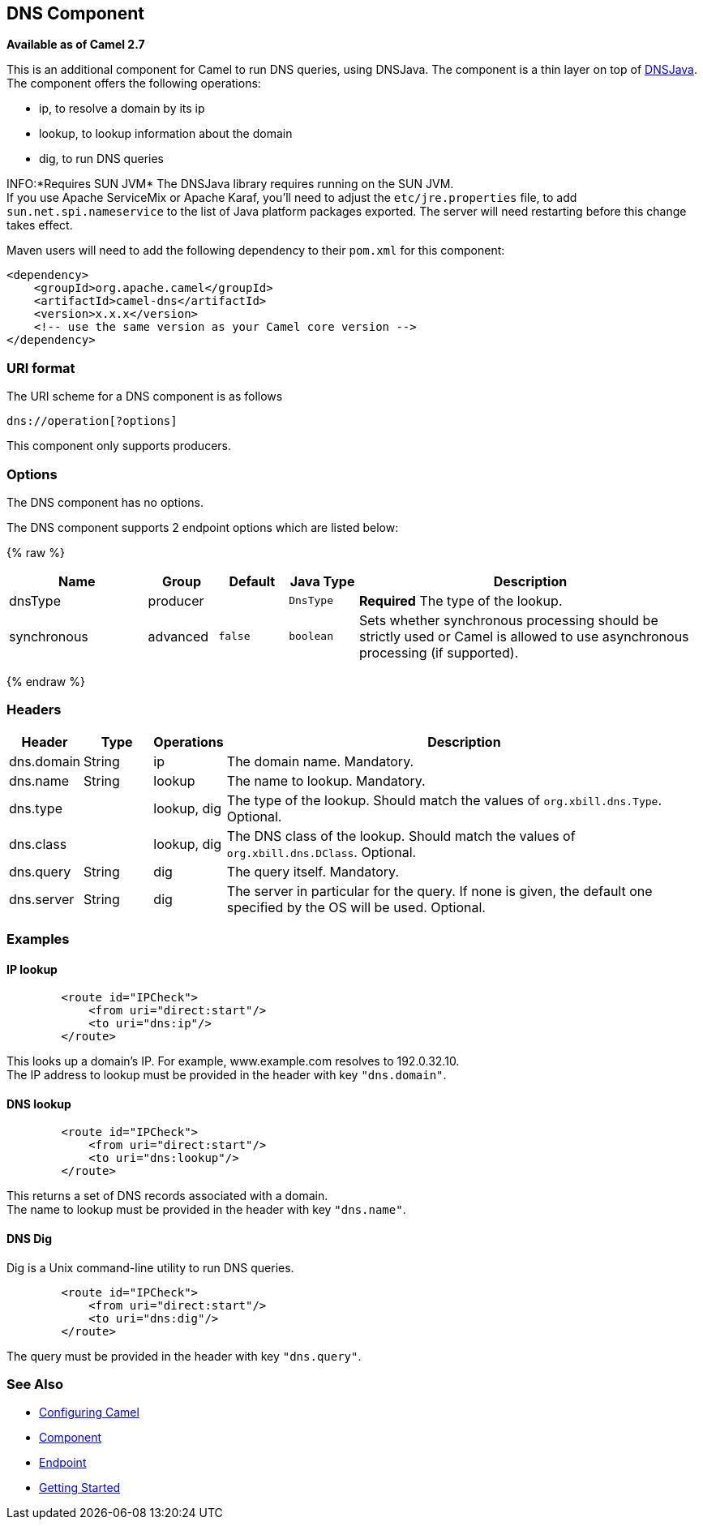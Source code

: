 ## DNS Component

*Available as of Camel 2.7*

This is an additional component for Camel to run DNS queries, using
DNSJava. The component is a thin layer on top of
http://www.xbill.org/dnsjava/[DNSJava]. +
 The component offers the following operations:

* ip, to resolve a domain by its ip
* lookup, to lookup information about the domain
* dig, to run DNS queries

INFO:*Requires SUN JVM*
The DNSJava library requires running on the SUN JVM. +
 If you use Apache ServiceMix or Apache Karaf, you'll need to adjust the
`etc/jre.properties` file, to add `sun.net.spi.nameservice` to the list
of Java platform packages exported. The server will need restarting
before this change takes effect.

Maven users will need to add the following dependency to their `pom.xml`
for this component:

[source,xml]
------------------------------------------------------------
<dependency>
    <groupId>org.apache.camel</groupId>
    <artifactId>camel-dns</artifactId>
    <version>x.x.x</version>
    <!-- use the same version as your Camel core version -->
</dependency>
------------------------------------------------------------

### URI format

The URI scheme for a DNS component is as follows

[source,java]
-------------------------
dns://operation[?options]
-------------------------

This component only supports producers.

### Options


// component options: START
The DNS component has no options.
// component options: END



// endpoint options: START
The DNS component supports 2 endpoint options which are listed below:

{% raw %}
[width="100%",cols="2,1,1m,1m,5",options="header"]
|=======================================================================
| Name | Group | Default | Java Type | Description
| dnsType | producer |  | DnsType | *Required* The type of the lookup.
| synchronous | advanced | false | boolean | Sets whether synchronous processing should be strictly used or Camel is allowed to use asynchronous processing (if supported).
|=======================================================================
{% endraw %}
// endpoint options: END


### Headers
[width="100%",cols="10%,10%,10%,70%",options="header",]
|=======================================================================

|Header |Type |Operations |Description

|dns.domain |String |ip |The domain name. Mandatory.

|dns.name |String |lookup |The name to lookup. Mandatory.

|dns.type |   | lookup, dig |The type of the lookup. Should match the values of `org.xbill.dns.Type`.
Optional.

|dns.class |   | lookup, dig |The DNS class of the lookup. Should match the values of
`org.xbill.dns.DClass`. Optional.

|dns.query |String |dig |The query itself. Mandatory.

|dns.server |String |dig |The server in particular for the query. If none is given, the default
one specified by the OS will be used. Optional.
|=======================================================================

### Examples

#### IP lookup

[source,xml]
--------------------------------------
        <route id="IPCheck">
            <from uri="direct:start"/>
            <to uri="dns:ip"/>
        </route>
--------------------------------------

This looks up a domain's IP. For example, www.example.com resolves to
192.0.32.10. +
 The IP address to lookup must be provided in the header with key
`"dns.domain"`.

#### DNS lookup

[source,xml]
--------------------------------------
        <route id="IPCheck">
            <from uri="direct:start"/>
            <to uri="dns:lookup"/>
        </route>
--------------------------------------

This returns a set of DNS records associated with a domain. +
 The name to lookup must be provided in the header with key
`"dns.name"`.

#### DNS Dig

Dig is a Unix command-line utility to run DNS queries.

[source,xml]
--------------------------------------
        <route id="IPCheck">
            <from uri="direct:start"/>
            <to uri="dns:dig"/>
        </route>
--------------------------------------

The query must be provided in the header with key `"dns.query"`.

### See Also

* link:configuring-camel.html[Configuring Camel]
* link:component.html[Component]
* link:endpoint.html[Endpoint]
* link:getting-started.html[Getting Started]